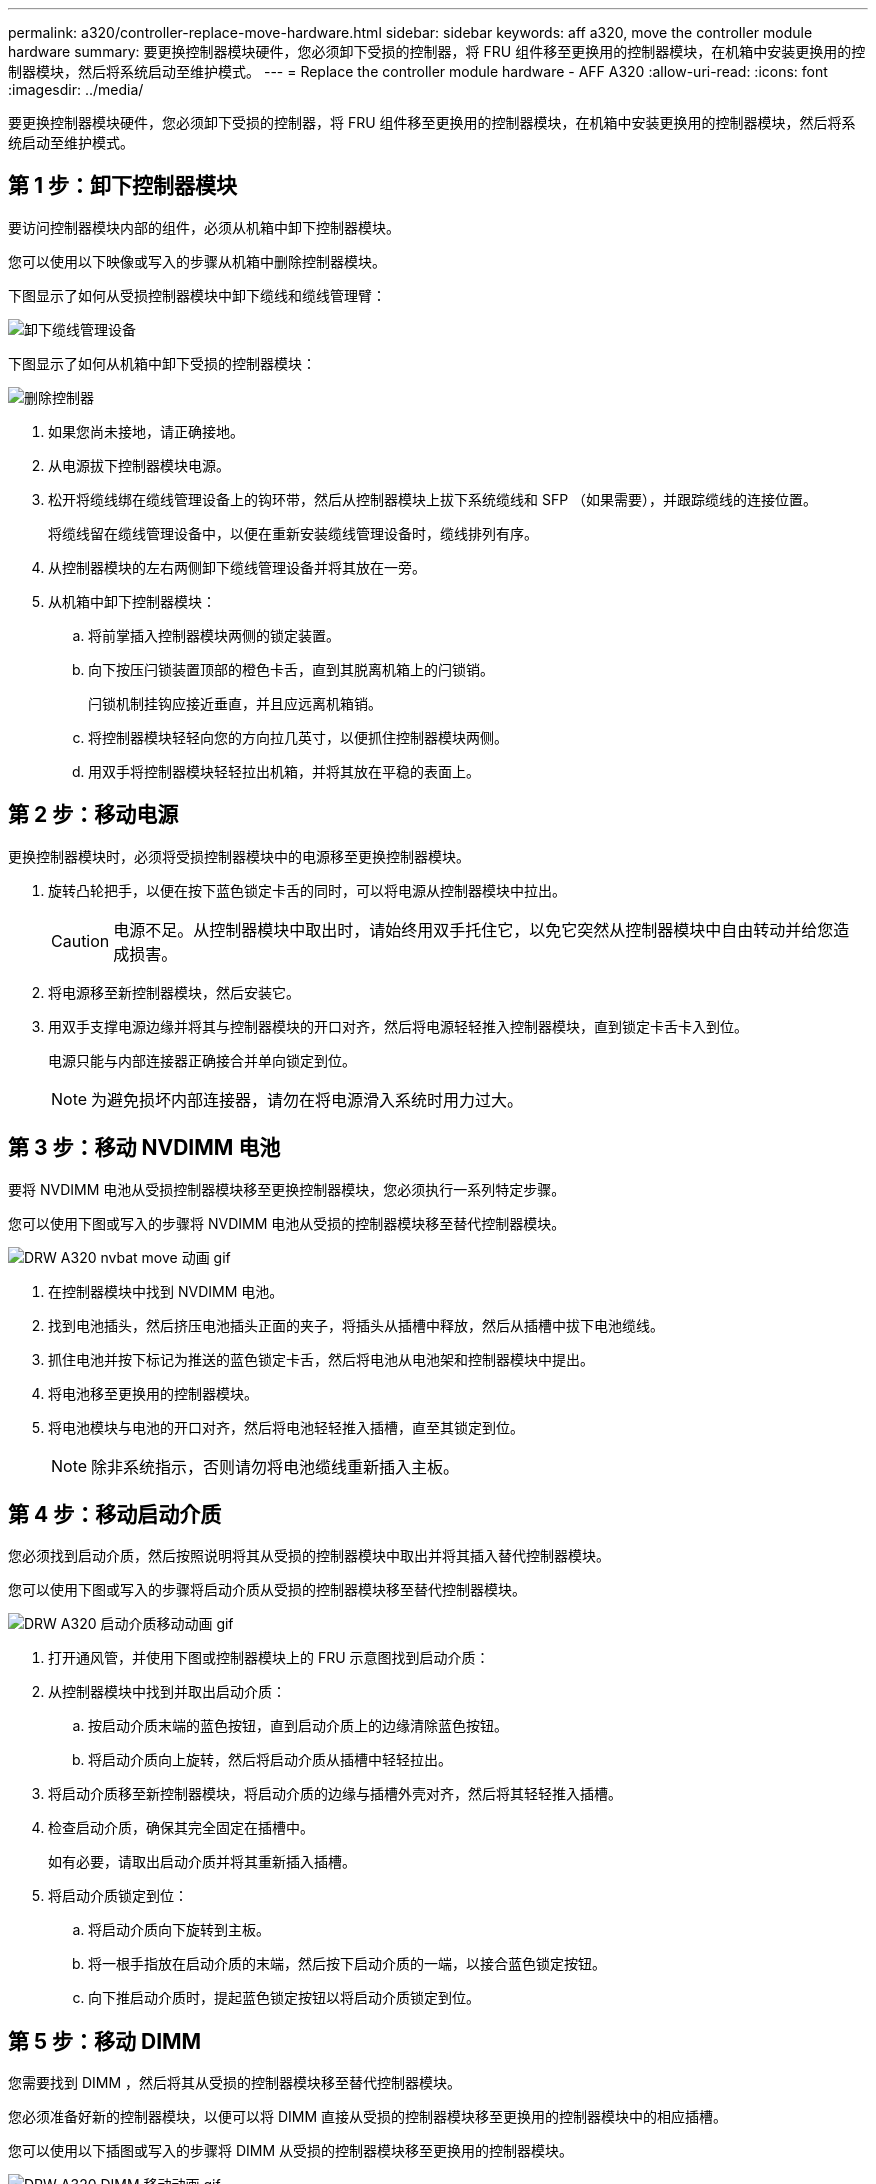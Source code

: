 ---
permalink: a320/controller-replace-move-hardware.html 
sidebar: sidebar 
keywords: aff a320, move the controller module hardware 
summary: 要更换控制器模块硬件，您必须卸下受损的控制器，将 FRU 组件移至更换用的控制器模块，在机箱中安装更换用的控制器模块，然后将系统启动至维护模式。 
---
= Replace the controller module hardware - AFF A320
:allow-uri-read: 
:icons: font
:imagesdir: ../media/


[role="lead"]
要更换控制器模块硬件，您必须卸下受损的控制器，将 FRU 组件移至更换用的控制器模块，在机箱中安装更换用的控制器模块，然后将系统启动至维护模式。



== 第 1 步：卸下控制器模块

要访问控制器模块内部的组件，必须从机箱中卸下控制器模块。

您可以使用以下映像或写入的步骤从机箱中删除控制器模块。

下图显示了如何从受损控制器模块中卸下缆线和缆线管理臂：

image::../media/drw_a320_controller_cable_unplug_animated_gif.png[卸下缆线管理设备]

下图显示了如何从机箱中卸下受损的控制器模块：

image::../media/drw_a320_controller_remove_animated_gif.png[删除控制器]

. 如果您尚未接地，请正确接地。
. 从电源拔下控制器模块电源。
. 松开将缆线绑在缆线管理设备上的钩环带，然后从控制器模块上拔下系统缆线和 SFP （如果需要），并跟踪缆线的连接位置。
+
将缆线留在缆线管理设备中，以便在重新安装缆线管理设备时，缆线排列有序。

. 从控制器模块的左右两侧卸下缆线管理设备并将其放在一旁。
. 从机箱中卸下控制器模块：
+
.. 将前掌插入控制器模块两侧的锁定装置。
.. 向下按压闩锁装置顶部的橙色卡舌，直到其脱离机箱上的闩锁销。
+
闩锁机制挂钩应接近垂直，并且应远离机箱销。

.. 将控制器模块轻轻向您的方向拉几英寸，以便抓住控制器模块两侧。
.. 用双手将控制器模块轻轻拉出机箱，并将其放在平稳的表面上。






== 第 2 步：移动电源

更换控制器模块时，必须将受损控制器模块中的电源移至更换控制器模块。

. 旋转凸轮把手，以便在按下蓝色锁定卡舌的同时，可以将电源从控制器模块中拉出。
+

CAUTION: 电源不足。从控制器模块中取出时，请始终用双手托住它，以免它突然从控制器模块中自由转动并给您造成损害。

. 将电源移至新控制器模块，然后安装它。
. 用双手支撑电源边缘并将其与控制器模块的开口对齐，然后将电源轻轻推入控制器模块，直到锁定卡舌卡入到位。
+
电源只能与内部连接器正确接合并单向锁定到位。

+

NOTE: 为避免损坏内部连接器，请勿在将电源滑入系统时用力过大。





== 第 3 步：移动 NVDIMM 电池

要将 NVDIMM 电池从受损控制器模块移至更换控制器模块，您必须执行一系列特定步骤。

您可以使用下图或写入的步骤将 NVDIMM 电池从受损的控制器模块移至替代控制器模块。

image::../media/drw_a320_nvbat_move_animated_gif.png[DRW A320 nvbat move 动画 gif]

. 在控制器模块中找到 NVDIMM 电池。
. 找到电池插头，然后挤压电池插头正面的夹子，将插头从插槽中释放，然后从插槽中拔下电池缆线。
. 抓住电池并按下标记为推送的蓝色锁定卡舌，然后将电池从电池架和控制器模块中提出。
. 将电池移至更换用的控制器模块。
. 将电池模块与电池的开口对齐，然后将电池轻轻推入插槽，直至其锁定到位。
+

NOTE: 除非系统指示，否则请勿将电池缆线重新插入主板。





== 第 4 步：移动启动介质

您必须找到启动介质，然后按照说明将其从受损的控制器模块中取出并将其插入替代控制器模块。

您可以使用下图或写入的步骤将启动介质从受损的控制器模块移至替代控制器模块。

image::../media/drw_a320_boot_media_move_animated_gif.png[DRW A320 启动介质移动动画 gif]

. 打开通风管，并使用下图或控制器模块上的 FRU 示意图找到启动介质：
. 从控制器模块中找到并取出启动介质：
+
.. 按启动介质末端的蓝色按钮，直到启动介质上的边缘清除蓝色按钮。
.. 将启动介质向上旋转，然后将启动介质从插槽中轻轻拉出。


. 将启动介质移至新控制器模块，将启动介质的边缘与插槽外壳对齐，然后将其轻轻推入插槽。
. 检查启动介质，确保其完全固定在插槽中。
+
如有必要，请取出启动介质并将其重新插入插槽。

. 将启动介质锁定到位：
+
.. 将启动介质向下旋转到主板。
.. 将一根手指放在启动介质的末端，然后按下启动介质的一端，以接合蓝色锁定按钮。
.. 向下推启动介质时，提起蓝色锁定按钮以将启动介质锁定到位。






== 第 5 步：移动 DIMM

您需要找到 DIMM ，然后将其从受损的控制器模块移至替代控制器模块。

您必须准备好新的控制器模块，以便可以将 DIMM 直接从受损的控制器模块移至更换用的控制器模块中的相应插槽。

您可以使用以下插图或写入的步骤将 DIMM 从受损的控制器模块移至更换用的控制器模块。

image::../media/drw_a320_dimm_move_animated_gif.png[DRW A320 DIMM 移动动画 gif]

. 找到控制器模块上的 DIMM 。
+
image::../media/drw_a320_dimm_map.png[DRW A320 DIMM 映射]

+
|===


 a| 
image:../media/legend_icon_01.png["标注编号1"]
| 通风管 


 a| 
image:../media/legend_icon_02.png["标注编号2"]
 a| 
** 系统 DIMM 插槽： 2 ， 4 ， 7 ， 9 ， 13 ， 15 ， 18 和 20
** NVDIMM 插槽： 11
+

NOTE: NVDIMM 与系统 DIMM 的外观截然不同。



|===
. 记下插槽中 DIMM 的方向，以便可以按正确的方向将 DIMM 插入更换用的控制器模块中。
. 验证 NVDIMM 电池是否未插入新控制器模块。
. 将受损控制器模块中的 DIMM 移至替代控制器模块：
+

NOTE: 确保将每个 DIMM 安装到受损控制器模块中其占用的同一插槽中。

+
.. 缓慢推动 DIMM 两侧的 DIMM 弹出卡舌，将 DIMM 从插槽中弹出，然后将 DIMM 滑出插槽。
+

NOTE: 小心握住 DIMM 的边缘，以避免对 DIMM 电路板上的组件施加压力。

.. 在更换用的控制器模块上找到相应的 DIMM 插槽。
.. 确保 DIMM 插槽上的 DIMM 弹出卡舌处于打开位置，然后将 DIMM 垂直插入插槽。
+
DIMM 紧紧固定在插槽中，但应易于插入。如果没有，请将 DIMM 与插槽重新对齐并重新插入。

.. 目视检查 DIMM ，确认其均匀对齐并完全插入插槽。
.. 对其余 DIMM 重复这些子步骤。


. 将 NVDIMM 电池插入主板。
+
确保插头锁定在控制器模块上。





== 第 6 步：移动 PCIe 提升板

您必须将安装有 PCIe 卡的 PCIe 提升板从受损控制器模块移至更换用的控制器模块。

您可以使用下图或写入的步骤将 PCIe 提升板从受损控制器模块移至更换控制器模块。

image::../media/drw_a320_pci_riser_move_animated_gif.png[DRW A320 PCI 提升板移动动画 gif]

. 拧下 PCIe 提升板上的蓝色翼形螺钉，将盖板滑向您的方向，向上旋转盖板，将其从控制器模块上取下，然后将其放在一旁。
. 从更换用的控制器模块中卸下空的提升板。
+
.. 将前掌放在竖板模块左侧的孔中，然后用拇指抓住竖板。
.. 竖直向上提起竖板并将其从托架中取出，然后将其放在一旁。
.. 对第二个提升板重复这些子步骤。


. 将受损控制器模块中的 PCIe 提升板移至替代控制器模块上的相同提升板托架：
+
.. 从受损控制器模块中卸下一个竖板，然后将其移至更换用的控制器模块。
.. 将竖板竖直向下放入托架中，使其与托架成方形，并且竖板的销滑入托架背面的导孔中。
.. 沿竖板边缘均匀向下施加压力，直至其固定到位，从而将竖板竖直向下插入插槽。
+
竖板应平稳安装，但阻力极小。如果在插槽中插入提升板时遇到明显阻力，请重新拔插托架中的提升板。

.. 对第二个提升板重复这些子步骤。
.. 重新安装 PCIe 提升板上的盖板。






== 第 7 步：安装控制器模块

将所有组件从受损控制器模块移至更换控制器模块后，您必须将更换控制器模块安装到机箱中，然后将其启动至维护模式。

您可以使用下图或写入的步骤在机箱中安装替代控制器模块。

image::../media/drw_a320_controller_install_animated_gif.png[安装控制器]

. 如果尚未关闭控制器模块后部的通风管，请将盖板重新安装到 PCIe 卡上。
. 将控制器模块的末端与机箱中的开口对齐，然后将控制器模块轻轻推入系统的一半。
+

NOTE: 请勿将控制器模块完全插入机箱中，除非系统指示您这样做。

. 仅为管理和控制台端口布线，以便您可以访问系统以执行以下各节中的任务。
+

NOTE: 您将在此操作步骤中稍后将其余缆线连接到控制器模块。

. 完成控制器模块的重新安装：
+
.. 确保闩锁臂锁定在扩展位置。
.. 使用闩锁臂将控制器模块推入机箱托架，直到其停止。
.. 按住锁定机制顶部的橙色卡舌。
.. 将控制器模块轻轻推入机箱托架，直至其与机箱边缘平齐。
+

NOTE: 锁定机制臂滑入机箱。

+
控制器模块一旦完全固定在机箱中，就会开始启动。

.. 释放闩锁，将控制器模块锁定到位。
.. 已重新连接电源。
.. 如果尚未重新安装缆线管理设备，请重新安装该设备。
.. 按 `Ctrl-C` 以中断正常启动过程。



